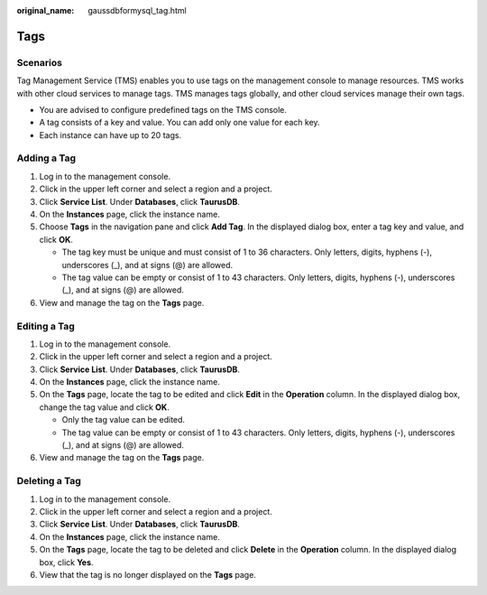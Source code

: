 :original_name: gaussdbformysql_tag.html

.. _gaussdbformysql_tag:

Tags
====

Scenarios
---------

Tag Management Service (TMS) enables you to use tags on the management console to manage resources. TMS works with other cloud services to manage tags. TMS manages tags globally, and other cloud services manage their own tags.

-  You are advised to configure predefined tags on the TMS console.
-  A tag consists of a key and value. You can add only one value for each key.
-  Each instance can have up to 20 tags.

Adding a Tag
------------

#. Log in to the management console.
#. Click |image1| in the upper left corner and select a region and a project.
#. Click **Service List**. Under **Databases**, click **TaurusDB**.
#. On the **Instances** page, click the instance name.
#. Choose **Tags** in the navigation pane and click **Add Tag**. In the displayed dialog box, enter a tag key and value, and click **OK**.

   -  The tag key must be unique and must consist of 1 to 36 characters. Only letters, digits, hyphens (-), underscores (_), and at signs (@) are allowed.
   -  The tag value can be empty or consist of 1 to 43 characters. Only letters, digits, hyphens (-), underscores (_), and at signs (@) are allowed.

#. View and manage the tag on the **Tags** page.

Editing a Tag
-------------

#. Log in to the management console.
#. Click |image2| in the upper left corner and select a region and a project.
#. Click **Service List**. Under **Databases**, click **TaurusDB**.
#. On the **Instances** page, click the instance name.
#. On the **Tags** page, locate the tag to be edited and click **Edit** in the **Operation** column. In the displayed dialog box, change the tag value and click **OK**.

   -  Only the tag value can be edited.
   -  The tag value can be empty or consist of 1 to 43 characters. Only letters, digits, hyphens (-), underscores (_), and at signs (@) are allowed.

#. View and manage the tag on the **Tags** page.

Deleting a Tag
--------------

#. Log in to the management console.
#. Click |image3| in the upper left corner and select a region and a project.
#. Click **Service List**. Under **Databases**, click **TaurusDB**.
#. On the **Instances** page, click the instance name.
#. On the **Tags** page, locate the tag to be deleted and click **Delete** in the **Operation** column. In the displayed dialog box, click **Yes**.
#. View that the tag is no longer displayed on the **Tags** page.

.. |image1| image:: /_static/images/en-us_image_0000001352219100.png
.. |image2| image:: /_static/images/en-us_image_0000001352219100.png
.. |image3| image:: /_static/images/en-us_image_0000001352219100.png
